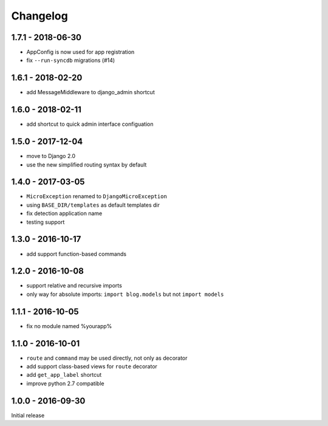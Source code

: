 =========
Changelog
=========

1.7.1 - 2018-06-30
==================

- AppConfig is now used for app registration
- fix ``--run-syncdb`` migrations (#14)

1.6.1 - 2018-02-20
==================

- add MessageMiddleware to django_admin shortcut

1.6.0 - 2018-02-11
==================

- add shortcut to quick admin interface configuation

1.5.0 - 2017-12-04
==================

- move to Django 2.0
- use the new simplified routing syntax by default

1.4.0 - 2017-03-05
==================

- ``MicroException`` renamed to ``DjangoMicroException``
- using ``BASE_DIR/templates`` as default templates dir
- fix detection application name
- testing support

1.3.0 - 2016-10-17
==================

- add support function-based commands

1.2.0 - 2016-10-08
==================

- support relative and recursive imports
- only way for absolute imports: ``import blog.models`` but not ``import models``

1.1.1 - 2016-10-05
==================

- fix no module named %yourapp%

1.1.0 - 2016-10-01
==================

- ``route`` and ``command`` may be used directly, not only as decorator
- add support class-based views for ``route`` decorator
- add ``get_app_label`` shortcut
- improve python 2.7 compatible

1.0.0 - 2016-09-30
==================

Initial release
